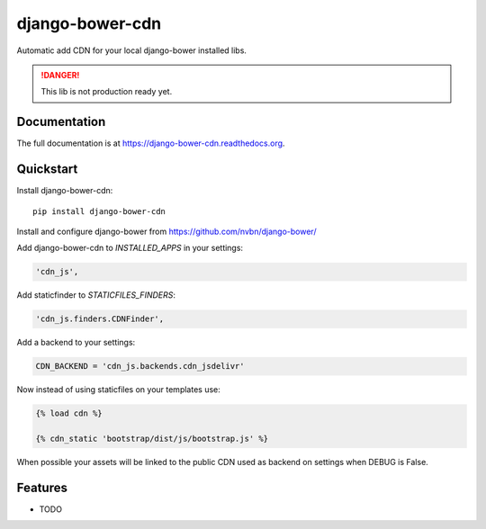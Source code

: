 =============================
django-bower-cdn
=============================


Automatic add CDN for your local django-bower installed libs.

.. DANGER::
   This lib is not production ready yet.


Documentation
-------------

The full documentation is at https://django-bower-cdn.readthedocs.org.

Quickstart
----------

Install django-bower-cdn::

    pip install django-bower-cdn

Install and configure django-bower from https://github.com/nvbn/django-bower/

Add django-bower-cdn to `INSTALLED_APPS` in your settings:

.. code-block:: python

   'cdn_js',

Add staticfinder to `STATICFILES_FINDERS`:

.. code-block:: python

    'cdn_js.finders.CDNFinder',

Add a backend to your settings:

.. code-block:: python

    CDN_BACKEND = 'cdn_js.backends.cdn_jsdelivr'

Now instead of using staticfiles on your templates use:

.. code-block:: django

  {% load cdn %}

  {% cdn_static 'bootstrap/dist/js/bootstrap.js' %}

When possible your assets will be linked to the public CDN used as backend on settings when DEBUG is False.

Features
--------

* TODO
